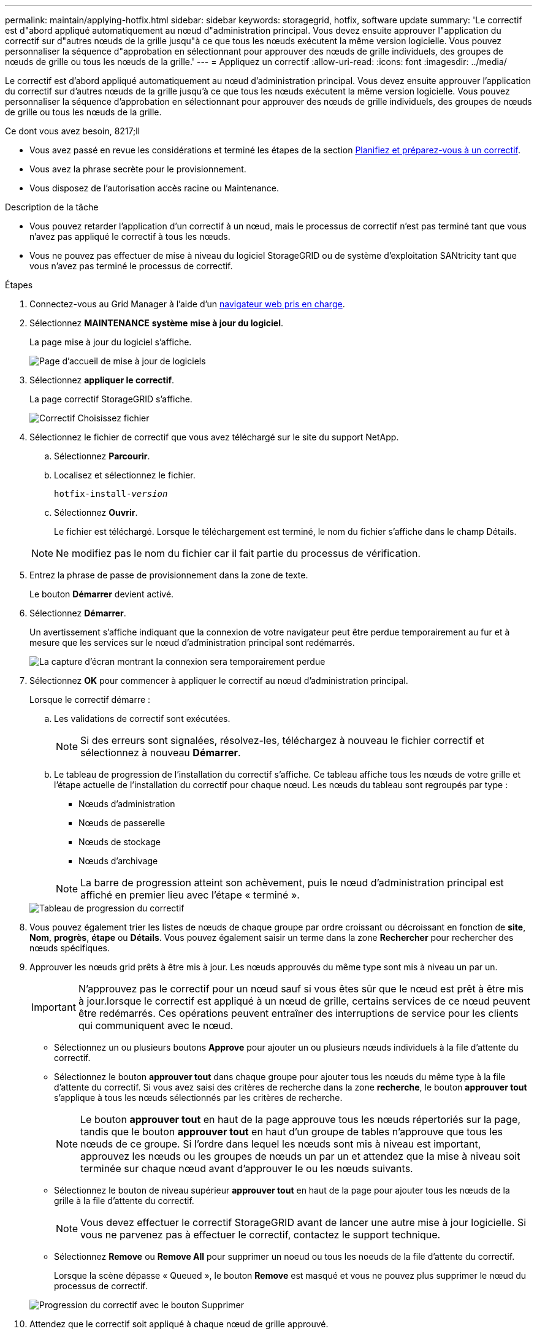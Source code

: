 ---
permalink: maintain/applying-hotfix.html 
sidebar: sidebar 
keywords: storagegrid, hotfix, software update 
summary: 'Le correctif est d"abord appliqué automatiquement au nœud d"administration principal. Vous devez ensuite approuver l"application du correctif sur d"autres nœuds de la grille jusqu"à ce que tous les nœuds exécutent la même version logicielle. Vous pouvez personnaliser la séquence d"approbation en sélectionnant pour approuver des nœuds de grille individuels, des groupes de nœuds de grille ou tous les nœuds de la grille.' 
---
= Appliquez un correctif
:allow-uri-read: 
:icons: font
:imagesdir: ../media/


[role="lead"]
Le correctif est d'abord appliqué automatiquement au nœud d'administration principal. Vous devez ensuite approuver l'application du correctif sur d'autres nœuds de la grille jusqu'à ce que tous les nœuds exécutent la même version logicielle. Vous pouvez personnaliser la séquence d'approbation en sélectionnant pour approuver des nœuds de grille individuels, des groupes de nœuds de grille ou tous les nœuds de la grille.

.Ce dont vous avez besoin, 8217;ll
* Vous avez passé en revue les considérations et terminé les étapes de la section xref:hotfix-planning-and-preparation.adoc[Planifiez et préparez-vous à un correctif].
* Vous avez la phrase secrète pour le provisionnement.
* Vous disposez de l'autorisation accès racine ou Maintenance.


.Description de la tâche
* Vous pouvez retarder l'application d'un correctif à un nœud, mais le processus de correctif n'est pas terminé tant que vous n'avez pas appliqué le correctif à tous les nœuds.
* Vous ne pouvez pas effectuer de mise à niveau du logiciel StorageGRID ou de système d'exploitation SANtricity tant que vous n'avez pas terminé le processus de correctif.


.Étapes
. Connectez-vous au Grid Manager à l'aide d'un xref:../admin/web-browser-requirements.adoc[navigateur web pris en charge].
. Sélectionnez *MAINTENANCE* *système* *mise à jour du logiciel*.
+
La page mise à jour du logiciel s'affiche.

+
image::../media/software_update_landing.png[Page d'accueil de mise à jour de logiciels]

. Sélectionnez *appliquer le correctif*.
+
La page correctif StorageGRID s'affiche.

+
image::../media/hotfix_choose_file.png[Correctif Choisissez fichier]

. Sélectionnez le fichier de correctif que vous avez téléchargé sur le site du support NetApp.
+
.. Sélectionnez *Parcourir*.
.. Localisez et sélectionnez le fichier.
+
`hotfix-install-_version_`

.. Sélectionnez *Ouvrir*.
+
Le fichier est téléchargé. Lorsque le téléchargement est terminé, le nom du fichier s'affiche dans le champ Détails.

+

NOTE: Ne modifiez pas le nom du fichier car il fait partie du processus de vérification.



. Entrez la phrase de passe de provisionnement dans la zone de texte.
+
Le bouton *Démarrer* devient activé.

. Sélectionnez *Démarrer*.
+
Un avertissement s'affiche indiquant que la connexion de votre navigateur peut être perdue temporairement au fur et à mesure que les services sur le nœud d'administration principal sont redémarrés.

+
image::../media/apply_hotfix_warning.gif[La capture d'écran montrant la connexion sera temporairement perdue]

. Sélectionnez *OK* pour commencer à appliquer le correctif au nœud d'administration principal.
+
Lorsque le correctif démarre :

+
.. Les validations de correctif sont exécutées.
+

NOTE: Si des erreurs sont signalées, résolvez-les, téléchargez à nouveau le fichier correctif et sélectionnez à nouveau *Démarrer*.

.. Le tableau de progression de l'installation du correctif s'affiche. Ce tableau affiche tous les nœuds de votre grille et l'étape actuelle de l'installation du correctif pour chaque nœud. Les nœuds du tableau sont regroupés par type :
+
*** Nœuds d'administration
*** Nœuds de passerelle
*** Nœuds de stockage
*** Nœuds d'archivage


+

NOTE: La barre de progression atteint son achèvement, puis le nœud d'administration principal est affiché en premier lieu avec l'étape « terminé ».



+
image::../media/hotfix_progress_table.png[Tableau de progression du correctif]

. Vous pouvez également trier les listes de nœuds de chaque groupe par ordre croissant ou décroissant en fonction de *site*, *Nom*, *progrès*, *étape* ou *Détails*. Vous pouvez également saisir un terme dans la zone *Rechercher* pour rechercher des nœuds spécifiques.
. Approuver les nœuds grid prêts à être mis à jour. Les nœuds approuvés du même type sont mis à niveau un par un.
+

IMPORTANT: N'approuvez pas le correctif pour un nœud sauf si vous êtes sûr que le nœud est prêt à être mis à jour.lorsque le correctif est appliqué à un nœud de grille, certains services de ce nœud peuvent être redémarrés. Ces opérations peuvent entraîner des interruptions de service pour les clients qui communiquent avec le nœud.

+
** Sélectionnez un ou plusieurs boutons *Approve* pour ajouter un ou plusieurs nœuds individuels à la file d'attente du correctif.
** Sélectionnez le bouton *approuver tout* dans chaque groupe pour ajouter tous les nœuds du même type à la file d'attente du correctif. Si vous avez saisi des critères de recherche dans la zone *recherche*, le bouton *approuver tout* s'applique à tous les nœuds sélectionnés par les critères de recherche.
+

NOTE: Le bouton *approuver tout* en haut de la page approuve tous les nœuds répertoriés sur la page, tandis que le bouton *approuver tout* en haut d'un groupe de tables n'approuve que tous les nœuds de ce groupe. Si l'ordre dans lequel les nœuds sont mis à niveau est important, approuvez les nœuds ou les groupes de nœuds un par un et attendez que la mise à niveau soit terminée sur chaque nœud avant d'approuver le ou les nœuds suivants.

** Sélectionnez le bouton de niveau supérieur *approuver tout* en haut de la page pour ajouter tous les nœuds de la grille à la file d'attente du correctif.
+

NOTE: Vous devez effectuer le correctif StorageGRID avant de lancer une autre mise à jour logicielle. Si vous ne parvenez pas à effectuer le correctif, contactez le support technique.

** Sélectionnez *Remove* ou *Remove All* pour supprimer un noeud ou tous les noeuds de la file d'attente du correctif.
+
Lorsque la scène dépasse « Queued », le bouton *Remove* est masqué et vous ne pouvez plus supprimer le nœud du processus de correctif.

+
image::../media/approve_all_progresstable.png[Progression du correctif avec le bouton Supprimer]



. Attendez que le correctif soit appliqué à chaque nœud de grille approuvé.
+
Lorsque le correctif a été correctement installé sur tous les nœuds, le tableau de progression de l'installation du correctif se ferme. Une bannière verte indique la date et l'heure de fin du correctif.

. Si le correctif n'a pu être appliqué à aucun nœud, vérifiez l'erreur pour chaque nœud, résolvez le problème et répétez ces étapes.
+
La procédure n'est pas terminée tant que le correctif n'a pas été appliqué à tous les nœuds. Vous pouvez réessayer en toute sécurité le processus de correctif autant de fois que nécessaire jusqu'à ce qu'il soit terminé.



xref:../admin/index.adoc[Administrer StorageGRID]

xref:../monitor/index.adoc[Surveiller et résoudre les problèmes]
